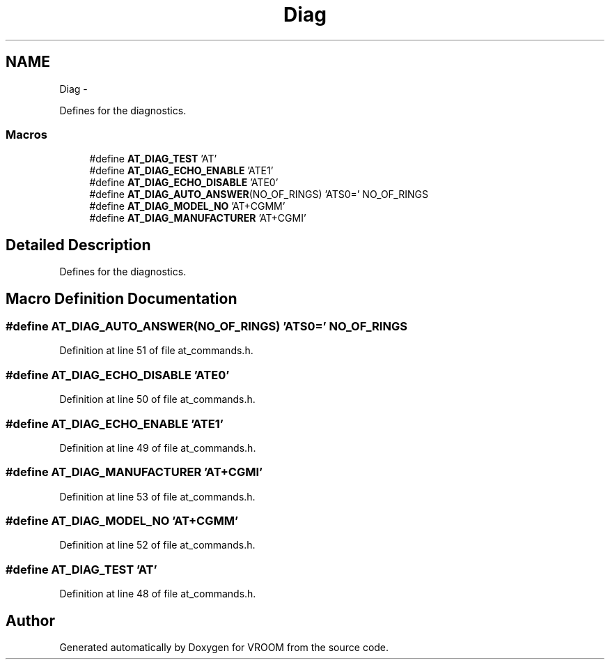 .TH "Diag" 3 "Tue Dec 2 2014" "Version v0.01" "VROOM" \" -*- nroff -*-
.ad l
.nh
.SH NAME
Diag \- 
.PP
Defines for the diagnostics\&.  

.SS "Macros"

.in +1c
.ti -1c
.RI "#define \fBAT_DIAG_TEST\fP   'AT'"
.br
.ti -1c
.RI "#define \fBAT_DIAG_ECHO_ENABLE\fP   'ATE1'"
.br
.ti -1c
.RI "#define \fBAT_DIAG_ECHO_DISABLE\fP   'ATE0'"
.br
.ti -1c
.RI "#define \fBAT_DIAG_AUTO_ANSWER\fP(NO_OF_RINGS)   'ATS0=' NO_OF_RINGS"
.br
.ti -1c
.RI "#define \fBAT_DIAG_MODEL_NO\fP   'AT+CGMM'"
.br
.ti -1c
.RI "#define \fBAT_DIAG_MANUFACTURER\fP   'AT+CGMI'"
.br
.in -1c
.SH "Detailed Description"
.PP 
Defines for the diagnostics\&. 


.SH "Macro Definition Documentation"
.PP 
.SS "#define AT_DIAG_AUTO_ANSWER(NO_OF_RINGS)   'ATS0=' NO_OF_RINGS"

.PP
Definition at line 51 of file at_commands\&.h\&.
.SS "#define AT_DIAG_ECHO_DISABLE   'ATE0'"

.PP
Definition at line 50 of file at_commands\&.h\&.
.SS "#define AT_DIAG_ECHO_ENABLE   'ATE1'"

.PP
Definition at line 49 of file at_commands\&.h\&.
.SS "#define AT_DIAG_MANUFACTURER   'AT+CGMI'"

.PP
Definition at line 53 of file at_commands\&.h\&.
.SS "#define AT_DIAG_MODEL_NO   'AT+CGMM'"

.PP
Definition at line 52 of file at_commands\&.h\&.
.SS "#define AT_DIAG_TEST   'AT'"

.PP
Definition at line 48 of file at_commands\&.h\&.
.SH "Author"
.PP 
Generated automatically by Doxygen for VROOM from the source code\&.
